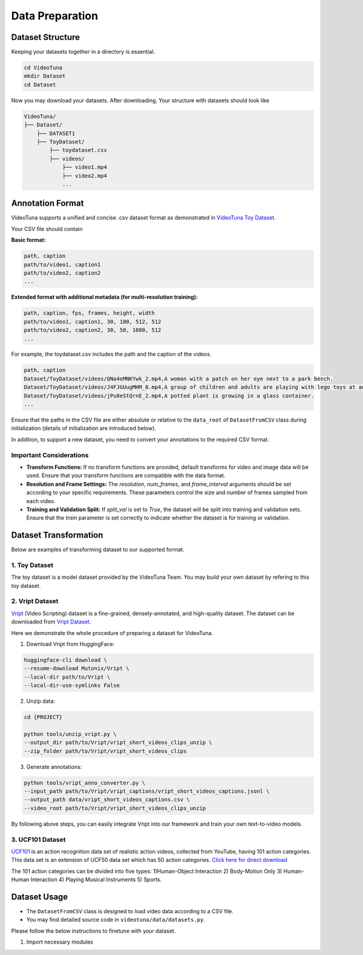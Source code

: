 .. _data_preparation:

Data Preparation
================

Dataset Structure
-----------------

Keeping your datasets together in a directory is essential. 

.. code-block:: bash

    cd VideoTuna    
    mkdir Dataset
    cd Dataset

Now you may download your datasets. After downloading, Your structure with datasets should look like

.. code-block:: text

    VideoTuna/
    ├── Dataset/
        ├── DATASET1
        ├── ToyDataset/
            ├── toydataset.csv
            ├── videos/
                ├── video1.mp4
                ├── video2.mp4
                ...

Annotation Format
-----------------

VideoTuna supports a unified and concise .csv dataset format as demonstrated in `VideoTuna Toy Dataset <https://github.com/VideoVerses/VideoTuna/blob/main/docs/datasets.md>`_. 

Your CSV file should contain

**Basic format:**

.. code-block:: text

    path, caption
    path/to/video1, caption1
    path/to/video2, caption2
    ...

**Extended format with additional metadata (for multi-resolution training):**

.. code-block:: text

    path, caption, fps, frames, height, width
    path/to/video1, caption1, 30, 100, 512, 512
    path/to/video2, caption2, 30, 50, 1080, 512
    ...

For example, the toydataset.csv includes the path and the caption of the videos.

.. code-block:: text

    path, caption
    Dataset/ToyDataset/videos/QNa4eMNKYwk_2.mp4,A woman with a patch on her eye next to a park bench.
    Dataset/ToyDataset/videos/J4FJGUugMHM_0.mp4,A group of children and adults are playing with lego toys at an exhibition.
    Dataset/ToyDataset/videos/jPu8eStQrnE_2.mp4,A potted plant is growing in a glass container.
    ...

Ensure that the paths in the CSV file are either absolute or relative to the ``data_root`` of ``DatasetFromCSV`` class during initialization (details of initialization are introduced below).

In addition, to support a new dataset, you need to convert your annotations to the required CSV format.

Important Considerations
~~~~~~~~~~~~~~~~~~~~~~~~

- **Transform Functions:** If no transform functions are provided, default transforms for video and image data will be used. Ensure that your transform functions are compatible with the data format.
- **Resolution and Frame Settings:** The `resolution`, `num_frames`, and `frame_interval` arguments should be set according to your specific requirements. These parameters control the size and number of frames sampled from each video.
- **Training and Validation Split:** If `split_val` is set to `True`, the dataset will be split into training and validation sets. Ensure that the `train` parameter is set correctly to indicate whether the dataset is for training or validation.

Dataset Transformation
----------------------

Below are examples of transforming dataset to our supported format.

1. Toy Dataset
~~~~~~~~~~~~~~

The toy dataset is a model dataset provided by the VideoTuna Team. You may build your own dataset by refering to this toy dataset.

2. Vript Dataset
~~~~~~~~~~~~~~~~

`Vript <https://github.com/mutonix/Vript>`_ (Video Scripting) dataset is a fine-grained, densely-annotated, and high-quality dataset. The dataset can be downloaded from `Vript Dataset <https://huggingface.co/datasets/Mutonix/Vript/tree/main>`_.

Here we demonstrate the whole procedure of preparing a dataset for VideoTuna.

1. Download Vript from HuggingFace:

.. code-block:: bash

    huggingface-cli download \
    --resume-download Mutonix/Vript \
    --local-dir path/to/Vript \
    --local-dir-use-symlinks False

2. Unzip data:

.. code-block:: bash

    cd {PROJECT}

    python tools/unzip_vript.py \
    --output_dir path/to/Vript/vript_short_videos_clips_unzip \
    --zip_folder path/to/Vript/vript_short_videos_clips

3. Generate annotations:

.. code-block:: bash

    python tools/vript_anno_converter.py \
    --input_path path/to/Vript/vript_captions/vript_short_videos_captions.jsonl \
    --output_path data/vript_short_videos_captions.csv \
    --video_root path/to/Vript/vript_short_videos_clips_unzip

By following above steps, you can easily integrate Vript into our framework and train your own text-to-video models.

3. UCF101 Dataset
~~~~~~~~~~~~~~~~~

`UCF101 <https://www.crcv.ucf.edu/data/UCF101.php>`_ is an action recognition data set of realistic action videos, collected from YouTube, having 101 action categories. This data set is an extension of UCF50 data set which has 50 action categories. `Click here for direct download <https://www.crcv.ucf.edu/data/UCF101/UCF101.rar>`_

The 101 action categories can be divided into five types: 1)Human-Object Interaction 2) Body-Motion Only 3) Human-Human Interaction 4) Playing Musical Instruments 5) Sports. 

Dataset Usage
-------------

- The ``DatasetFromCSV`` class is designed to load video data according to a CSV file.
- You may find detailed source code in ``videotuna/data/datasets.py``.

Please follow the below instructions to finetune with your dataset.

1. Import necessary modules
